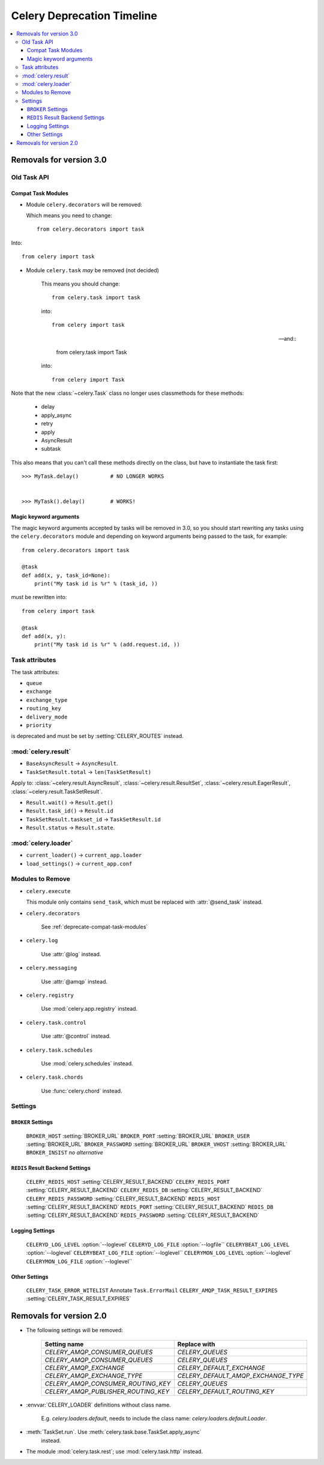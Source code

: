 .. _deprecation-timeline:

=============================
 Celery Deprecation Timeline
=============================

.. contents::
    :local:

.. _deprecations-v3.0:

Removals for version 3.0
========================

Old Task API
------------

.. _deprecate-compat-task-modules:

Compat Task Modules
~~~~~~~~~~~~~~~~~~~

- Module ``celery.decorators`` will be removed:

  Which means you need to change::

    from celery.decorators import task

Into::

    from celery import task

- Module ``celery.task`` *may* be removed (not decided)

    This means you should change::

        from celery.task import task

    into::

        from celery import task

    -- and::

        from celery.task import Task

    into::

        from celery import Task


Note that the new :class:`~celery.Task` class no longer
uses classmethods for these methods:

    - delay
    - apply_async
    - retry
    - apply
    - AsyncResult
    - subtask

This also means that you can't call these methods directly
on the class, but have to instantiate the task first::

    >>> MyTask.delay()          # NO LONGER WORKS


    >>> MyTask().delay()        # WORKS!


Magic keyword arguments
~~~~~~~~~~~~~~~~~~~~~~~

The magic keyword arguments accepted by tasks will be removed
in 3.0, so you should start rewriting any tasks
using the ``celery.decorators`` module and depending
on keyword arguments being passed to the task,
for example::

    from celery.decorators import task

    @task
    def add(x, y, task_id=None):
        print("My task id is %r" % (task_id, ))

must be rewritten into::

    from celery import task

    @task
    def add(x, y):
        print("My task id is %r" % (add.request.id, ))


Task attributes
---------------

The task attributes:

- ``queue``
- ``exchange``
- ``exchange_type``
- ``routing_key``
- ``delivery_mode``
- ``priority``

is deprecated and must be set by :setting:`CELERY_ROUTES` instead.

:mod:`celery.result`
--------------------

- ``BaseAsyncResult`` -> ``AsyncResult``.

- ``TaskSetResult.total`` -> ``len(TaskSetResult)``

Apply to: :class:`~celery.result.AsyncResult`,
:class:`~celery.result.ResultSet`, :class:`~celery.result.EagerResult`,
:class:`~celery.result.TaskSetResult`.

- ``Result.wait()`` -> ``Result.get()``

- ``Result.task_id()`` -> ``Result.id``

- ``TaskSetResult.taskset_id`` -> ``TaskSetResult.id``

- ``Result.status`` -> ``Result.state``.

:mod:`celery.loader`
--------------------

- ``current_loader()`` -> ``current_app.loader``

- ``load_settings()`` -> ``current_app.conf``


Modules to Remove
-----------------

- ``celery.execute``

  This module only contains ``send_task``, which must be replaced with
  :attr:`@send_task` instead.

- ``celery.decorators``

    See :ref:`deprecate-compat-task-modules`

- ``celery.log``

    Use :attr:`@log` instead.

- ``celery.messaging``

    Use :attr:`@amqp` instead.

- ``celery.registry``

    Use :mod:`celery.app.registry` instead.

- ``celery.task.control``

    Use :attr:`@control` instead.

- ``celery.task.schedules``

    Use :mod:`celery.schedules` instead.

- ``celery.task.chords``

    Use :func:`celery.chord` instead.

Settings
--------

``BROKER`` Settings
~~~~~~~~~~~~~~~~~~~

    =====================================  =====================================
    **Setting name**                       **Replace with**
    =====================================  =====================================
    ``BROKER_HOST``                        :setting:`BROKER_URL`
    ``BROKER_PORT``                        :setting:`BROKER_URL`
    ``BROKER_USER``                        :setting:`BROKER_URL`
    ``BROKER_PASSWORD``                    :setting:`BROKER_URL`
    ``BROKER_VHOST``                       :setting:`BROKER_URL`
    ``BROKER_INSIST``                      *no alternative*

``REDIS`` Result Backend Settings
~~~~~~~~~~~~~~~~~~~~~~~~~~~~~~~~~

    =====================================  =====================================
    **Setting name**                       **Replace with**
    =====================================  =====================================
    ``CELERY_REDIS_HOST``                  :setting:`CELERY_RESULT_BACKEND`
    ``CELERY_REDIS_PORT``                  :setting:`CELERY_RESULT_BACKEND`
    ``CELERY_REDIS_DB``                    :setting:`CELERY_RESULT_BACKEND`
    ``CELERY_REDIS_PASSWORD``              :setting:`CELERY_RESULT_BACKEND`
    ``REDIS_HOST``                         :setting:`CELERY_RESULT_BACKEND`
    ``REDIS_PORT``                         :setting:`CELERY_RESULT_BACKEND`
    ``REDIS_DB``                           :setting:`CELERY_RESULT_BACKEND`
    ``REDIS_PASSWORD``                     :setting:`CELERY_RESULT_BACKEND`

Logging Settings
~~~~~~~~~~~~~~~~

    =====================================  =====================================
    **Setting name**                       **Replace with**
    =====================================  =====================================
    ``CELERYD_LOG_LEVEL``                  :option:`--loglevel`
    ``CELERYD_LOG_FILE``                   :option:`--logfile``
    ``CELERYBEAT_LOG_LEVEL``               :option:`--loglevel`
    ``CELERYBEAT_LOG_FILE``                :option:`--loglevel``
    ``CELERYMON_LOG_LEVEL``                :option:`--loglevel`
    ``CELERYMON_LOG_FILE``                 :option:`--loglevel``

Other Settings
~~~~~~~~~~~~~~

    =====================================  =====================================
    **Setting name**                       **Replace with**
    =====================================  =====================================
    ``CELERY_TASK_ERROR_WITELIST``         Annotate ``Task.ErrorMail``
    ``CELERY_AMQP_TASK_RESULT_EXPIRES``    :setting:`CELERY_TASK_RESULT_EXPIRES`


.. _deprecations-v2.0:

Removals for version 2.0
========================

* The following settings will be removed:

    =====================================  =====================================
    **Setting name**                       **Replace with**
    =====================================  =====================================
    `CELERY_AMQP_CONSUMER_QUEUES`          `CELERY_QUEUES`
    `CELERY_AMQP_CONSUMER_QUEUES`          `CELERY_QUEUES`
    `CELERY_AMQP_EXCHANGE`                 `CELERY_DEFAULT_EXCHANGE`
    `CELERY_AMQP_EXCHANGE_TYPE`            `CELERY_DEFAULT_AMQP_EXCHANGE_TYPE`
    `CELERY_AMQP_CONSUMER_ROUTING_KEY`     `CELERY_QUEUES`
    `CELERY_AMQP_PUBLISHER_ROUTING_KEY`    `CELERY_DEFAULT_ROUTING_KEY`
    =====================================  =====================================

* :envvar:`CELERY_LOADER` definitions without class name.

    E.g. `celery.loaders.default`, needs to include the class name:
    `celery.loaders.default.Loader`.

* :meth:`TaskSet.run`. Use :meth:`celery.task.base.TaskSet.apply_async`
    instead.

* The module :mod:`celery.task.rest`; use :mod:`celery.task.http` instead.
